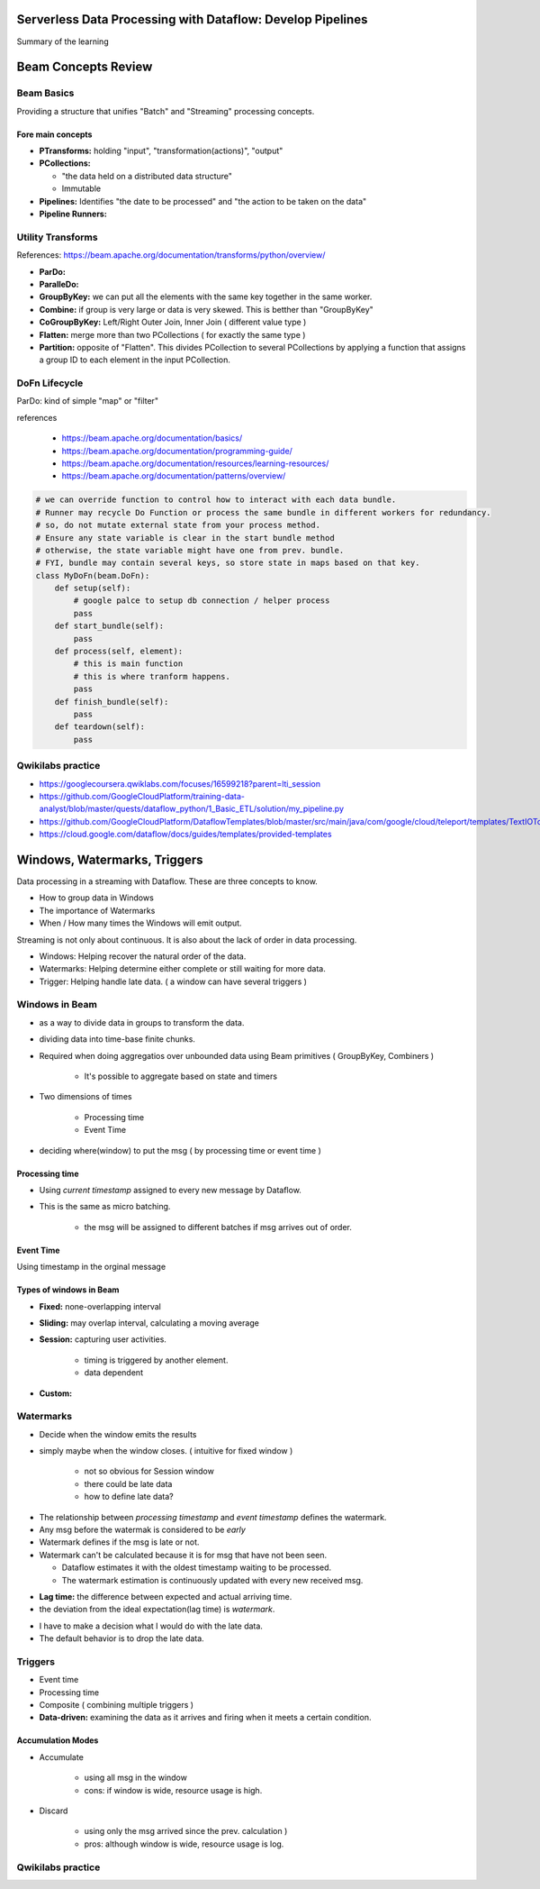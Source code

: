 Serverless Data Processing with Dataflow: Develop Pipelines
===========================================================

Summary of the learning


Beam Concepts Review
====================

Beam Basics
-----------

Providing a structure that unifies "Batch" and "Streaming" processing concepts.


Fore main concepts
>>>>>>>>>>>>>>>>>>

* **PTransforms:** holding "input", "transformation(actions)", "output"
* **PCollections:**

  * "the data held on a distributed data structure"
  * Immutable

* **Pipelines:** Identifies "the date to be processed" and "the action to be taken on the data"
* **Pipeline Runners:**

.. image:: ./images/gcp-dataflow-course2-wk1-1.png


Utility Transforms
------------------

References: https://beam.apache.org/documentation/transforms/python/overview/

* **ParDo:**
* **ParalleDo:**
* **GroupByKey:** we can put all the elements with the same key together in the same worker.
* **Combine:** if group is very large or data is very skewed. This is betther than "GroupByKey"
* **CoGroupByKey:** Left/Right Outer Join, Inner Join ( different value type )
* **Flatten:** merge more than two PCollections ( for exactly the same type )
* **Partition:** opposite of "Flatten". This divides PCollection to several PCollections by applying a function that assigns a group ID to each element in the input PCollection.

DoFn Lifecycle
--------------

ParDo: kind of simple "map" or "filter"

.. image:: ./images/gcp-dataflow-course2-wk1-2.png
.. image:: ./images/gcp-dataflow-course2-wk1-3.png
.. image:: ./images/gcp-dataflow-course2-wk1-4.png


references

  * https://beam.apache.org/documentation/basics/
  * https://beam.apache.org/documentation/programming-guide/
  * https://beam.apache.org/documentation/resources/learning-resources/
  * https://beam.apache.org/documentation/patterns/overview/


.. code-block:: python

    # we can override function to control how to interact with each data bundle.
    # Runner may recycle Do Function or process the same bundle in different workers for redundancy.
    # so, do not mutate external state from your process method.
    # Ensure any state variable is clear in the start bundle method
    # otherwise, the state variable might have one from prev. bundle.
    # FYI, bundle may contain several keys, so store state in maps based on that key.
    class MyDoFn(beam.DoFn):
        def setup(self):
            # google palce to setup db connection / helper process
            pass
        def start_bundle(self):
            pass
        def process(self, element):
            # this is main function
            # this is where tranform happens.
            pass
        def finish_bundle(self):
            pass
        def teardown(self):
            pass


Qwikilabs practice
------------------

* https://googlecoursera.qwiklabs.com/focuses/16599218?parent=lti_session
* https://github.com/GoogleCloudPlatform/training-data-analyst/blob/master/quests/dataflow_python/1_Basic_ETL/solution/my_pipeline.py
* https://github.com/GoogleCloudPlatform/DataflowTemplates/blob/master/src/main/java/com/google/cloud/teleport/templates/TextIOToBigQuery.java
* https://cloud.google.com/dataflow/docs/guides/templates/provided-templates


Windows, Watermarks, Triggers
=============================

Data processing in a streaming with Dataflow.
These are three concepts to know.

* How to group data in Windows
* The importance of Watermarks
* When / How many times the Windows will emit output.

Streaming is not only about continuous.
It is also about the lack of order in data processing.

* Windows: Helping recover the natural order of the data.
* Watermarks: Helping determine either complete or still waiting for more data.
* Trigger: Helping handle late data. ( a window can have several triggers )


Windows in Beam
---------------

* as a way to divide data in groups to transform the data.
* dividing data into time-base finite chunks.
* Required when doing aggregatios over unbounded data using Beam primitives ( GroupByKey, Combiners )

    * It's possible to aggregate based on state and timers

* Two dimensions of times

    * Processing time
    * Event Time

* deciding where(window) to put the msg ( by processing time or event time )


Processing time
>>>>>>>>>>>>>>>

.. image:: ./images/gcp-dataflow-course2-wk1-5.png

* Using `current timestamp` assigned to every new message by Dataflow.
* This is the same as micro batching.

    * the msg will be assigned to different batches if msg arrives out of order.


Event Time
>>>>>>>>>>

.. image:: ./images/gcp-dataflow-course2-wk1-6.png

Using timestamp in the orginal message


Types of windows in Beam
>>>>>>>>>>>>>>>>>>>>>>>>

.. image:: ./images/gcp-dataflow-course2-wk1-7.png

* **Fixed:** none-overlapping interval
* **Sliding:** may overlap interval, calculating a moving average
* **Session:** capturing user activities.

    * timing is triggered by another element.
    * data dependent

* **Custom:**


Watermarks
----------

* Decide when the window emits the results
* simply maybe when the window closes. ( intuitive for fixed window )

    * not so obvious for Session window
    * there could be late data
    * how to define late data?


.. image:: ./images/gcp-dataflow-course2-wk1-8.png
.. image:: ./images/gcp-dataflow-course2-wk1-9.png

* The relationship between `processing timestamp` and `event timestamp` defines the watermark.
* Any msg before the watermak is considered to be `early`
* Watermark defines if the msg is late or not.
* Watermark can't be calculated because it is for msg that have not been seen.

  * Dataflow estimates it with the oldest timestamp waiting to be processed.
  * The watermark estimation is continuously updated with every new received msg.

.. image:: ./images/gcp-dataflow-course2-wk1-10.png

* **Lag time:** the difference between expected and actual arriving time.
* the deviation from the ideal expectation(lag time) is `watermark`.

.. image:: ./images/gcp-dataflow-course2-wk1-11.png

* I have to make a decision what I would do with the late data.
* The default behavior is to drop the late data.

.. image:: ./images/gcp-dataflow-course2-wk1-12.png


Triggers
--------

* Event time
* Processing time
* Composite ( combining multiple triggers )
* **Data-driven:** examining the data as it arrives and firing when it meets a certain condition.


Accumulation Modes
>>>>>>>>>>>>>>>>>>

* Accumulate

    *  using all msg in the window
    *  cons: if window is wide, resource usage is high.


* Discard

    * using only the msg arrived since the prev. calculation )
    * pros: although window is wide, resource usage is log.


Qwikilabs practice
------------------

